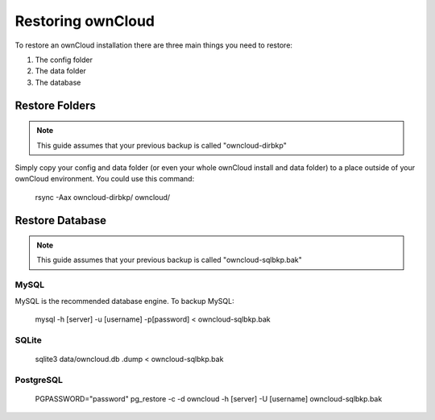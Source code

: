 Restoring ownCloud
================================

To restore an ownCloud installation there are three main things you need to restore:

#. The config folder
#. The data folder
#. The database

Restore Folders
------

.. note:: This guide assumes that your previous backup is called "owncloud-dirbkp"

Simply copy your config and data folder (or even your whole ownCloud install and data folder) to a place outside of
your ownCloud environment. You could use this command:

    rsync -Aax owncloud-dirbkp/ owncloud/

Restore Database
------

.. note:: This guide assumes that your previous backup is called "owncloud-sqlbkp.bak"

MySQL
^^^^^

MySQL is the recommended database engine. To backup MySQL:

    mysql -h [server] -u [username] -p[password] < owncloud-sqlbkp.bak

SQLite
^^^^^

    sqlite3 data/owncloud.db .dump < owncloud-sqlbkp.bak

PostgreSQL
^^^^^

    PGPASSWORD="password" pg_restore -c -d owncloud -h [server] -U [username] owncloud-sqlbkp.bak
